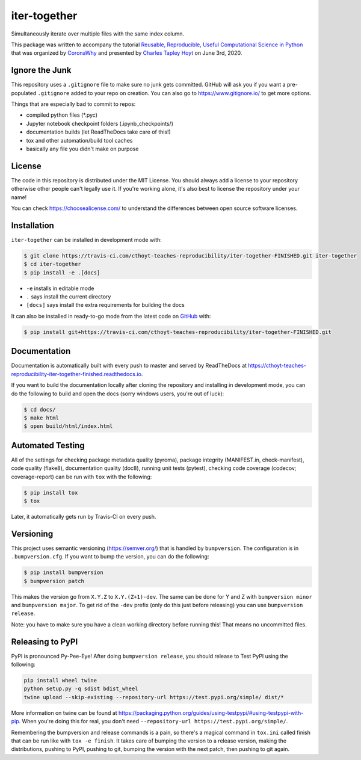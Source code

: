 iter-together
=============
Simultaneously iterate over multiple files with the same index column.

This package was written to accompany the tutorial `Reusable, Reproducible, Useful Computational Science in
Python <bit.ly/2ZXoBMA>`_ that was organized by `CoronaWhy <https://github.com/coronawhy/>`_ and presented
by `Charles Tapley Hoyt <https://github.com/cthoyt/>`_ on June 3rd, 2020.

Ignore the Junk
---------------
This repository uses a ``.gitignore`` file to make sure no junk gets committed. GitHub will ask you if
you want a pre-populated ``.gitignore`` added to your repo on creation. You can also go to https://www.gitignore.io/
to get more options.

Things that are especially bad to commit to repos:

- compiled python files (*.pyc)
- Jupyter notebook checkpoint folders (.ipynb_checkpoints/)
- documentation builds (let ReadTheDocs take care of this!)
- tox and other automation/build tool caches
- basically any file you didn't make on purpose

License
-------
The code in this repository is distributed under the MIT License. You should always add a license to your
repository otherwise other people can't legally use it. If you're working alone, it's also best to license
the repository under your name!

You can check https://choosealicense.com/ to understand the differences between open source software licenses.

Installation
------------
``iter-together`` can be installed in development mode with:

.. code-block:: sh

    $ git clone https://travis-ci.com/cthoyt-teaches-reproducibility/iter-together-FINISHED.git iter-together
    $ cd iter-together
    $ pip install -e .[docs]

- ``-e`` installs in editable mode
- ``.`` says install the current directory
- ``[docs]`` says install the extra requirements for building the docs

It can also be installed in ready-to-go mode from the latest code on
`GitHub <https://travis-ci.com/cthoyt-teaches-reproducibility/iter-together-FINISHED>`_ with:

.. code-block:: sh

    $ pip install git+https://travis-ci.com/cthoyt-teaches-reproducibility/iter-together-FINISHED.git

Documentation |documentation|
-----------------------------
Documentation is automatically built with every push to master and served by ReadTheDocs at
https://cthoyt-teaches-reproducibility-iter-together-finished.readthedocs.io.

If you want to build the documentation locally after cloning the repository and installing in development mode,
you can do the following to build and open the docs (sorry windows users, you're out of luck):

.. code-block:: sh

    $ cd docs/
    $ make html
    $ open build/html/index.html

Automated Testing |build|
-------------------------
All of the settings for checking package metadata quality (pyroma), package integrity (MANIFEST.in, check-manifest),
code quality (flake8), documentation quality (doc8), running unit tests (pytest), checking code
coverage (codecov; coverage-report) can be run with ``tox`` with the following:

.. code-block:: sh

    $ pip install tox
    $ tox

Later, it automatically gets run by Travis-CI on every push.

Versioning
----------
This project uses semantic versioning (https://semver.org/) that is handled by ``bumpversion``. The configuration
is in ``.bumpversion.cfg``. If you want to bump the version, you can do the following:

.. code-block:: sh

    $ pip install bumpversion
    $ bumpversion patch

This makes the version go from ``X.Y.Z`` to ``X.Y.(Z+1)-dev``. The same can be done for Y and Z with
``bumpversion minor`` and ``bumpversion major``. To get rid of the ``-dev`` prefix (only do this just before releasing)
you can use ``bumpversion release``.

Note: you have to make sure you have a clean working directory before running this! That means no uncommitted files.

Releasing to PyPI
-----------------
PyPI is pronounced Py-Pee-Eye! After doing ``bumpversion release``, you should release to Test PyPI using the following:

.. code-block:: sh

    pip install wheel twine
    python setup.py -q sdist bdist_wheel
    twine upload --skip-existing --repository-url https://test.pypi.org/simple/ dist/*

More information on twine can be found at https://packaging.python.org/guides/using-testpypi/#using-testpypi-with-pip.
When you're doing this for real, you don't need ``--repository-url https://test.pypi.org/simple/``.

Remembering the bumpversion and release commands is a pain, so there's a magical command in ``tox.ini``
called finish that can be run like with ``tox -e finish``. It takes care of bumping the version to a release
version, making the distributions, pushing to PyPI, pushing to git, bumping the version with the next patch,
then pushing to git again.

.. |build| image:: https://travis-ci.com/cthoyt-teaches-reproducibility/iter-together-FINISHED.svg?branch=master
    :target: https://travis-ci.com/cthoyt-teaches-reproducibility/iter-together-FINISHED
    :alt: Build Status

.. |coverage| image:: https://codecov.io/gh/cthoyt-teaches-reproducibility/iter-together-FINISHED/coverage.svg?branch=master
    :target: https://codecov.io/gh/cthoyt-teaches-reproducibility/iter-together-FINISHED/branch/,aster
    :alt: Coverage Status

.. |documentation| image:: https://readthedocs.org/projects/cthoyt-teaches-reproducibility-iter-together-finished/badge/?version=latest
    :target: https://cthoyt-teaches-reproducibility-iter-together-finished.readthedocs.io/en/latest/?badge=latest
    :alt: Documentation Status

.. |climate| image:: https://codeclimate.com/github/cthoyt-teaches-reproducibility/iter-together-FINISHED/badges/gpa.svg
    :target: https://codeclimate.com/github/cthoyt-teaches-reproducibility/iter-together-FINISHED
    :alt: Code Climate

.. |zenodo| image:: https://zenodo.org/badge/68376693.svg
    :target: https://zenodo.org/badge/latestdoi/68376693
